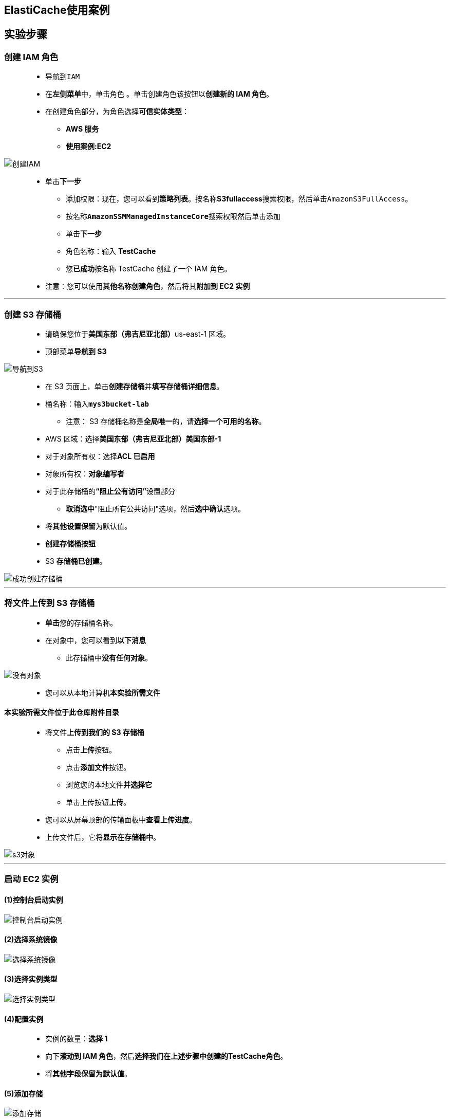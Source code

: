 
## ElastiCache使用案例

== 实验步骤

=== 创建 IAM 角色

> - 导航到``IAM``
> - 在**左侧菜单**中，单击``角色`` 。单击``创建角色``该按钮以**创建新的 IAM 角色**。
> - 在创建角色部分，为角色选择**可信实体类型**：
> * **AWS 服务**
> * **使用案例:EC2**

image::/图片/25图片/创建IAM.png[创建IAM]

> * 单击**下一步**
> - 添加权限：现在，您可以看到**策略列表**。按名称**S3fullaccess**搜索权限，然后单击``AmazonS3FullAccess``。
> - 按名称**``AmazonSSMManagedInstanceCore``**搜索权限然后单击添加
> - 单击**下一步**
> - 角色名称：输入 **TestCache**
> - 您**已成功**按名称 TestCache 创建了一个 IAM 角色。
> * 注意：您可以使用**其他名称创建角色**，然后将其**附加到 EC2 实例**

---


=== 创建 S3 存储桶

> - 请确保您位于**美国东部（弗吉尼亚北部）**us-east-1 区域。
> - 顶部菜单**导航到 S3**

image::/图片/09图片/导航到S3.png[导航到S3]

> - 在 S3 页面上，单击**``创建存储桶``**并**填写存储桶详细信息**。
> - 桶名称：输入**``mys3bucket-lab``**
> * 注意： S3 存储桶名称是**全局唯一**的，请**选择一个可用的名称**。
> - AWS 区域：选择**美国东部（弗吉尼亚北部）美国东部-1**
> - 对于对象所有权：选择**ACL 已启用**
> - 对象所有权：**对象编写者**
> - 对于此存储桶的**“阻止公有访问”**设置部分
> * **取消选中**"阻止所有公共访问"选项，然后**选中确认**选项。
> - 将**其他设置保留**为默认值。
> - **创建存储桶按钮**
> - S3 **存储桶已创建**。


image::/图片/41图片/成功创建存储桶.png[成功创建存储桶]

---

=== 将文件上传到 S3 存储桶


> - **单击**您的存储桶名称。
> - 在对象中，您可以看到**以下消息**
> * 此存储桶中**没有任何对象**。

image::/图片/41图片/没有对象.png[没有对象]

> - 您可以从本地计算机**本实验所需文件**

==== **``本实验所需文件``**位于此仓库**附件目录**

> - 将文件**上传到我们的 S3 存储桶**
> * 点击**上传**按钮。
> * 点击**添加文件**按钮。
> * 浏览您的本地文件**并选择它**
> * 单击上传按钮**上传**。
> - 您可以从屏幕顶部的传输面板中**查看上传进度**。
> - 上传文件后，它将**显示在存储桶中**。

image::/图片/45图片/s3对象.png[s3对象]

---


=== 启动 EC2 实例

==== (1)控制台启动实例

image::/图片/07图片/控制台2.png[控制台启动实例]

==== (2)选择系统镜像

image::/图片/07图片/控制台3.png[选择系统镜像]

==== (3)选择实例类型

image::/图片/07图片/配置1.png[选择实例类型]

==== (4)配置实例

> - 实例的数量：**选择 1**
> - 向下**滚动到 IAM 角色**，然后**选择我们在上述步骤中创建的TestCache角色**。
> - 将**其他字段保留为默认值**。

==== (5)添加存储

image::/图片/07图片/配置2.png[添加存储]

==== (6)添加标签

image::/图片/07图片/配置3.png[添加标签]

==== (7) 配置安全组


> - 添加 SSH

----
  . 选择类型： 选择 SSH
  . 协议：TCP
  . 端口范围：22
  . 源：选择"任何位置"
----

> - 添加 Redis

----
  . 选择类型： 选择 自定义 TCP
  . 协议：TCP
  . 端口范围：6379
  . 源：选择"任何位置"
----

> - 添加 Flask

----
  . 选择类型： 选择 自定义 TCP
  . 协议：TCP
  . 端口范围：5000
  . 源：选择"任何位置"
----

> - 点击下一步 `审核和启动`

==== (8) 审核启动

> - **检查**所有选定的设置，**无误点击启动**
> - 选择现有密钥对，确认并单击**启动实例**

image::/图片/07图片/现有密钥.png[现有密钥]

---


=== 不使用ElastiCache下测试

> - **通过会话管理器 进入 EC2 实例**。

image::/图片/45图片/会话管理器连接.png[会话管理器连接]


==== 安装所需的软件包并**导入S3储存桶文件**

> - 通过在终端中输入以下命令来**安装所需的软件包**： 

----
  yum -y update
  pip3 install virtualenv
----

> - 通过在终端中输入以下命令来**导入S3储存桶文件**
> - 注意：**S3对象URL替换成自己的存储桶对象URL**

----
  aws s3 cp s3://mys3bucket-lab/requirements.txt requirements.txt
  aws s3 cp s3://mys3bucket-lab/session-store-1.py session-store-1.py 
  aws s3 cp s3://mys3bucket-lab/session-store-2.py session-store-2.py 
----

image::/图片/45图片/copys3.png[copys3]


> - **运行Flask web应用服务器**
> - 通过在终端中输入以下命令来**运行**： 

----
  virtualenv venv
  source ./venv/bin/activate
  pip3 install -r requirements.txt
  export FLASK_APP=session-store-1.py
  export SECRET_KEY=0987654321
  flask run -h 0.0.0.0 -p 5000 --reload
----

image::/图片/45图片/pip3install.png[pip3install]

> - **通过粘贴到**浏览器中来**访问``公共IP地址:5000``**，您将看到**如下所示的响应**。

image::/图片/45图片/未登录.png[未登录]

> - 登录访问**``公共IP地址:5000/login``**
> - 输入任意名称**点击login**

image::/图片/45图片/test准备登录.png[test准备登录]

> - 通过**刷新可以看到访问次数增加**

image::/图片/45图片/未使用cache访问.png[未使用cache访问]

==== 现在测试停止实例并重新启动后Flask web应用服务器上的Session是否依然存在

> - 回到**EC2控制台**，点击**操作**，点击**停止实例**
> - **待实例停止后**重新**启动实例**
> - **再次通过会话管理器连接到EC2实例**
> - **重复步骤启动Flask web应用服务器以查看Session**

----
  cd ~
  virtualenv venv
  source ./venv/bin/activate
  export FLASK_APP=session-store-1.py
  export SECRET_KEY=0987654321
  flask run -h 0.0.0.0 -p 5000 --reload
----

> - 登录访问**``公共IP地址:5000/login``**
> - 重新启动后**公共IP地址已发生变化**
> - **输入刚刚的名称点击login**
> - 发现Flask web应用服务器上**保存的Session不见了**

image::/图片/45图片/未使用cache访问重启后.png[未使用cache访问重启后]


> - 得出结论在**没有ElastiCache的情况**下Flask web应用服务器**重启后无法访问到上次的Session**
> - 退出界面暂时**停止EC2实例**

---

=== 使用ElastiCache对比测试

==== 创建 Redis 集群

> - 顶部菜单**导航到 ElastiCache**
> - 单击**"立即开始"**按钮**继续**。
> - 我们现在将**创建一个 Redis 集群**
> * 集群引擎：选择 **Redis**
> * 已启用集群模式：**不选中**
> * 选择位置：**Amazon 云**

image::/图片/45图片/创建1.png[创建1]


> - 在 Redis 设置部分中，按如下方式**填写详细信息**：
> * 名称：输入**MyRedisCluster**
> * 描述： 输入 **Redis Cluster for awsProject**
> * 引擎版本兼容性：**6.x（默认）**
> * 端口：**6379（默认）**
> * 参数组：**default.redis6.x**
> - 节点类型：**cache.t2.micro（0.5 GiB）**
> - 副本数量：**1**
> - 多可用区：**选中**

image::/图片/45图片/创建3.png[创建3]

> - 子网组：**新建**
> * 名称：输入**elasticache-subnet-group**
> * 描述：输入**Subnet group for ElastiCache**
> * VPC ID：**默认VPC**
> * 子网：**全选**

image::/图片/44图片/子网组.png[子网组]

> - 单击**高级 Redis 设置**
> - 在**"安全性"**中，**更改安全组**：
> * 加入选择**EC2实例的安全组**，**保持选择默认安全组**
> - 在**"备份"**部分中：
> - 启用自动备份：**取消选中**
> - 将其他选项**保留为默认值**
> - 最后，单击**"创建"**按钮。
> - 此集群从创建状态转到**可用状态最多需要 10 分钟**。

image::/图片/45图片/redis成功创建.png[redis成功创建]


==== 复制主终端节点

> - 单击选中**集群**。
> - **复制主终端节点**，并将其**保存在记事本中**，我们将在**后面的步骤中使用它**。

image::/图片/45图片/主终端节点.png[主终端节点]

> - 例如：**``myrediscluster.a4vcgc.ng.0001.use1.cache.amazonaws.com:6379``**


==== 使用ElastiCache测试

> - 回到**EC2控制台**，**启动实例**
> - **再次通过会话管理器连接到EC2实例**
> - **启动Flask web应用服务器**
> - **下方REDIS_URL替换为自己的REDIS主终端节点**

----
  cd ~
  virtualenv venv
  source ./venv/bin/activate
  export FLASK_APP=session-store-2.py
  export SECRET_KEY=0987654321
  export REDIS_URL="redis://myrediscluster.a4vcgc.ng.0001.use1.cache.amazonaws.com:6379"
  flask run -h 0.0.0.0 -p 5000 --reload
----

image::/图片/45图片/启动flask.png[启动flask]


> - 登录**访问``公共IP地址:5000/login``**
> - **输入任意名称点击login**
> - 通过**刷新可以看到访问次数增加**

image::/图片/45图片/使用cache访问.png[使用cache访问]

==== 现在测试停止实例并重新启动后Flask web应用服务器上的Session是否依然存在

> - 回到**EC2控制台**，点击**操作**，点击**停止实例**
> - **待实例停止后**重新**启动实例**
> - **再次通过会话管理器连接到EC2实例**
> - **重复步骤**启动Flask web应用服务器以**查看Session**
> - **下方REDIS_URL替换为自己的REDIS主终端节点**

----
  cd ~
  virtualenv venv
  source ./venv/bin/activate
  export FLASK_APP=session-store-2.py
  export SECRET_KEY=0987654321
  export REDIS_URL="redis://myrediscluster.a4vcgc.ng.0001.use1.cache.amazonaws.com:6379"
  flask run -h 0.0.0.0 -p 5000 --reload
----

> - 登录**访问``公共IP地址:5000/login``**
> - **重新启动后公共IP地址已发生变化**
> - **输入刚刚的名称**点击**``login``**
> - **发现Flask web应用服务器**上**保存的Session依然存在**

image::/图片/45图片/使用cache访问重启后.png[使用cache访问重启后]


> - 得出结论**在使用ElastiCache的情况下Flask web应用服务器重启后依然可以访问到上次的Session**


---
